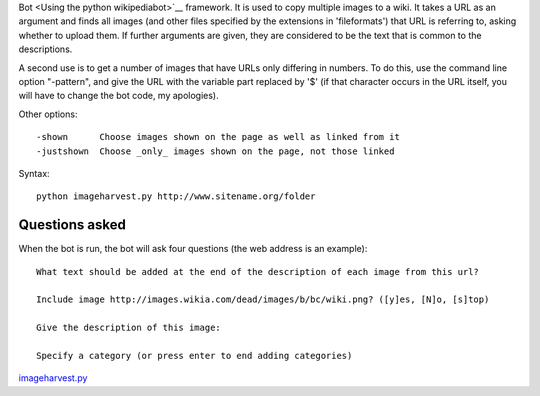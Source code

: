 .. raw:: mediawiki

   {{MoveToMediaWiki}}

 **Imageharvest.py** is a script of the `Pywikipedia
Bot <Using the python wikipediabot>`__ framework. It is used to copy
multiple images to a wiki. It takes a URL as an argument and finds all
images (and other files specified by the extensions in 'fileformats')
that URL is referring to, asking whether to upload them. If further
arguments are given, they are considered to be the text that is common
to the descriptions.

A second use is to get a number of images that have URLs only differing
in numbers. To do this, use the command line option "-pattern", and give
the URL with the variable part replaced by '$' (if that character occurs
in the URL itself, you will have to change the bot code, my apologies).

Other options:

::

    -shown      Choose images shown on the page as well as linked from it
    -justshown  Choose _only_ images shown on the page, not those linked

Syntax:

::

        python imageharvest.py http://www.sitename.org/folder 

Questions asked
---------------

When the bot is run, the bot will ask four questions (the web address is
an example):

::

    What text should be added at the end of the description of each image from this url? 

    Include image http://images.wikia.com/dead/images/b/bc/wiki.png? ([y]es, [N]o, [s]top) 

    Give the description of this image: 

    Specify a category (or press enter to end adding categories)

.. raw:: mediawiki

   {{Manual:Pywikibot/Global_Options}}

`imageharvest.py <Category:Pywikibot scripts>`__

